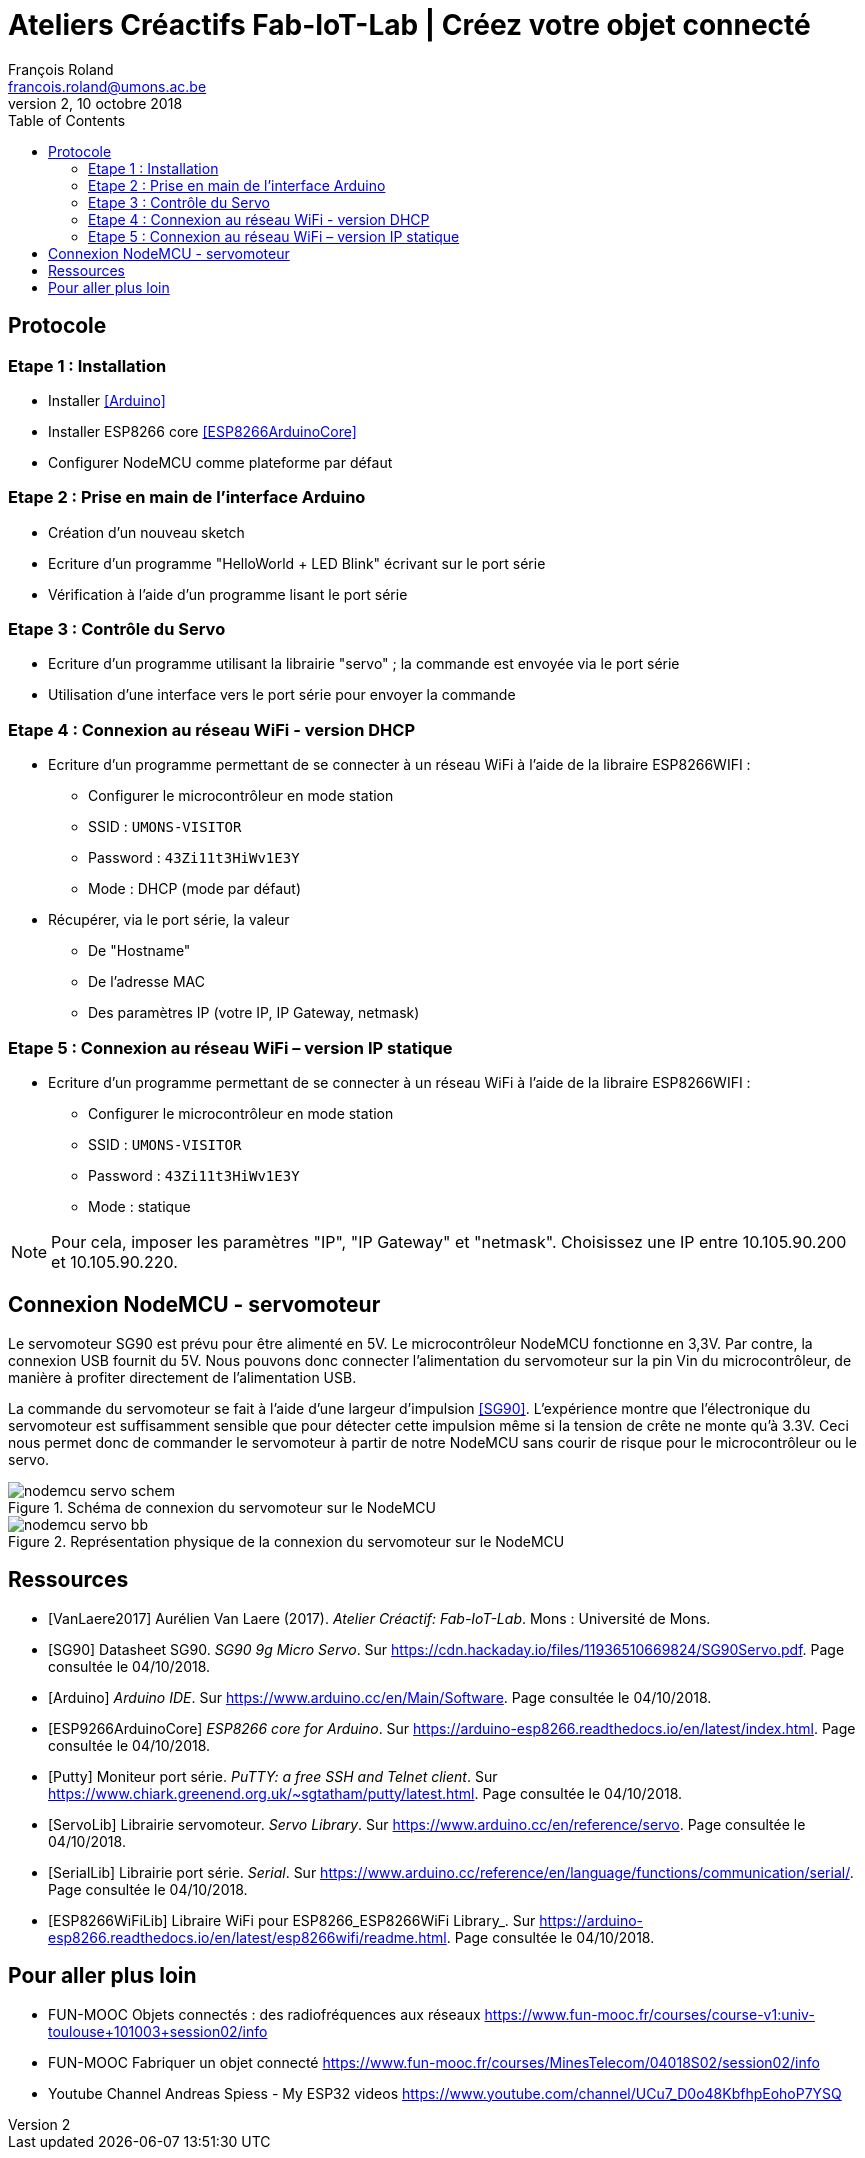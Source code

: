 :title-separator: {sp}|
= Ateliers Créactifs Fab-IoT-Lab | Créez votre objet connecté
François Roland <francois.roland@umons.ac.be>
v2, 10 octobre 2018
:toc:

== Protocole

=== Etape 1 : Installation
* Installer <<Arduino>>
* Installer ESP8266 core <<ESP8266ArduinoCore>>
* Configurer NodeMCU comme plateforme par défaut

=== Etape 2 : Prise en main de l’interface Arduino
* Création d’un nouveau sketch
* Ecriture d’un programme "HelloWorld + LED Blink" écrivant sur le port série
* Vérification à l’aide d’un programme lisant le port série

=== Etape 3 : Contrôle du Servo
* Ecriture d’un programme utilisant la librairie "servo" ; la commande est envoyée via le port série
* Utilisation d’une interface vers le port série pour envoyer la commande

=== Etape 4 : Connexion au réseau WiFi - version DHCP
* Ecriture d’un programme permettant de se connecter à un réseau WiFi à l’aide de la libraire ESP8266WIFI :
** Configurer le microcontrôleur en mode station
** SSID : `UMONS-VISITOR`
** Password : `43Zi11t3HiWv1E3Y`
** Mode : DHCP (mode par défaut)
* Récupérer, via le port série, la valeur
** De "Hostname"
** De l’adresse MAC
** Des paramètres IP (votre IP, IP Gateway, netmask)

=== Etape 5 : Connexion au réseau WiFi – version IP statique
* Ecriture d’un programme permettant de se connecter à un réseau WiFi à l’aide de la libraire ESP8266WIFI :
** Configurer le microcontrôleur en mode station
** SSID : `UMONS-VISITOR`
** Password : `43Zi11t3HiWv1E3Y`
** Mode : statique

NOTE: Pour cela, imposer les paramètres "IP", "IP Gateway" et "netmask".
Choisissez une IP entre 10.105.90.200 et 10.105.90.220.

== Connexion NodeMCU - servomoteur

Le servomoteur SG90 est prévu pour être alimenté en 5V.
Le microcontrôleur NodeMCU fonctionne en 3,3V.
Par contre, la connexion USB fournit du 5V.
Nous pouvons donc connecter l'alimentation du servomoteur sur la pin Vin du microcontrôleur, de manière à profiter directement de l'alimentation USB.

La commande du servomoteur se fait à l'aide d'une largeur d'impulsion <<SG90>>.
L'expérience montre que l'électronique du servomoteur est suffisamment sensible que pour détecter cette impulsion même si la tension de crête ne monte qu'à 3.3V.
Ceci nous permet donc de commander le servomoteur à partir de notre NodeMCU sans courir de risque pour le microcontrôleur ou le servo.

.Schéma de connexion du servomoteur sur le NodeMCU
image::nodemcu-servo_schem.png[]

.Représentation physique de la connexion du servomoteur sur le NodeMCU
image::nodemcu-servo_bb.png[]

[bibliography]
== Ressources

- [[[VanLaere2017]]] Aurélien Van Laere (2017). _Atelier Créactif: Fab-IoT-Lab_. Mons : Université de Mons.
- [[[SG90]]] Datasheet SG90. _SG90 9g Micro Servo_. Sur https://cdn.hackaday.io/files/11936510669824/SG90Servo.pdf. Page consultée le 04/10/2018.
- [[[Arduino]]] _Arduino IDE_. Sur https://www.arduino.cc/en/Main/Software. Page consultée le 04/10/2018.
- [[[ESP9266ArduinoCore]]] _ESP8266 core for Arduino_. Sur https://arduino-esp8266.readthedocs.io/en/latest/index.html. Page consultée le 04/10/2018.
- [[[Putty]]] Moniteur port série. _PuTTY: a free SSH and Telnet client_. Sur https://www.chiark.greenend.org.uk/~sgtatham/putty/latest.html. Page consultée le 04/10/2018.
- [[[ServoLib]]] Librairie servomoteur. _Servo Library_. Sur https://www.arduino.cc/en/reference/servo. Page consultée le 04/10/2018.
- [[[SerialLib]]] Librairie port série. _Serial_. Sur https://www.arduino.cc/reference/en/language/functions/communication/serial/. Page consultée le 04/10/2018.
- [[[ESP8266WiFiLib]]] Libraire WiFi pour ESP8266_ESP8266WiFi Library_. Sur https://arduino-esp8266.readthedocs.io/en/latest/esp8266wifi/readme.html. Page consultée le 04/10/2018.

== Pour aller plus loin

* FUN-MOOC Objets connectés : des radiofréquences aux réseaux
https://www.fun-mooc.fr/courses/course-v1:univ-toulouse+101003+session02/info
* FUN-MOOC Fabriquer un objet connecté
https://www.fun-mooc.fr/courses/MinesTelecom/04018S02/session02/info
* Youtube Channel Andreas Spiess - My ESP32 videos
https://www.youtube.com/channel/UCu7_D0o48KbfhpEohoP7YSQ

